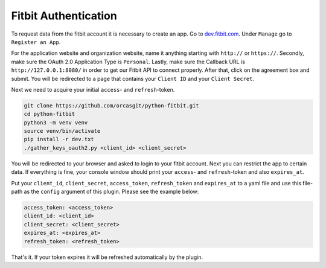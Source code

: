 Fitbit Authentication
^^^^^^^^^^^^^^^^^^^^^

To request data from the fitbit account it is necessary to create an app. Go to `dev.fitbit.com <https://dev.fitbit.com/>`_.
Under ``Manage`` go to ``Register an App``.

For the application website and organization website, name it anything starting with ``http://`` or ``https://``.
Secondly, make sure the OAuth 2.0 Application Type is ``Personal``.
Lastly, make sure the Callback URL is ``http://127.0.0.1:8080/`` in order to get our Fitbit API to connect properly.
After that, click on the agreement box and submit. You will be redirected to a page that contains your ``Client ID`` and
your ``Client Secret``.

Next we need to acquire your initial ``access``- and ``refresh``-token.

.. code-block:: shell

   git clone https://github.com/orcasgit/python-fitbit.git
   cd python-fitbit
   python3 -m venv venv
   source venv/bin/activate
   pip install -r dev.txt
   ./gather_keys_oauth2.py <client_id> <client_secret>


You will be redirected to your browser and asked to login to your fitbit account. Next you can restrict the app to
certain data. If everything is fine, your console window should print your ``access``- and ``refresh``-token and also
``expires_at``.

Put your ``client_id``, ``client_secret``, ``access_token``, ``refresh_token`` and ``expires_at`` to a yaml file and use this
file-path as the ``config`` argument of this plugin. Please see the example below:

.. code-block:: yaml

   access_token: <access_token>
   client_id: <client_id>
   client_secret: <client_secret>
   expires_at: <expires_at>
   refresh_token: <refresh_token>

That's it. If your token expires it will be refreshed automatically by the plugin.
